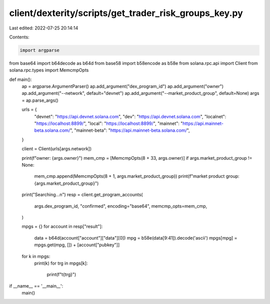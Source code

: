 client/dexterity/scripts/get_trader_risk_groups_key.py
======================================================

Last edited: 2022-07-25 20:14:14

Contents:

.. code-block:: py

    import argparse
from base64 import b64decode as b64d
from base58 import b58encode as b58e
from solana.rpc.api import Client
from solana.rpc.types import MemcmpOpts


def main():
    ap = argparse.ArgumentParser()
    ap.add_argument("dex_program_id")
    ap.add_argument("owner")
    ap.add_argument("--network", default="devnet")
    ap.add_argument("--market_product_group", default=None)
    args = ap.parse_args()

    urls = {
        "devnet": "https://api.devnet.solana.com",
        "dev": "https://api.devnet.solana.com",
        "localnet": "https://localhost:8899/",
        "local": "https://localhost:8899/",
        "mainnet": "https://api.mainnet-beta.solana.com/",
        "mainnet-beta": "https://api.mainnet-beta.solana.com/",
    }

    client = Client(urls[args.network])

    print(f"owner: {args.owner}")
    mem_cmp = [MemcmpOpts(8 + 33, args.owner)]
    if args.market_product_group != None:
        mem_cmp.append(MemcmpOpts(8 + 1, args.market_product_group))
        print(f"market product group: {args.market_product_group}")
    print("Searching...\n")
    resp = client.get_program_accounts(
        args.dex_program_id,
        "confirmed",
        encoding="base64",
        memcmp_opts=mem_cmp,
    )

    mpgs = {}
    for account in resp["result"]:
        data = b64d(account["account"]["data"][0])
        mpg = b58e(data[9:41]).decode('ascii')
        mpgs[mpg] = mpgs.get(mpg, []) + [account["pubkey"]]

    for k in mpgs:
        print(k)
        for trg in mpgs[k]:
            print(f"\t{trg}")


if __name__ == '__main__':
    main()

